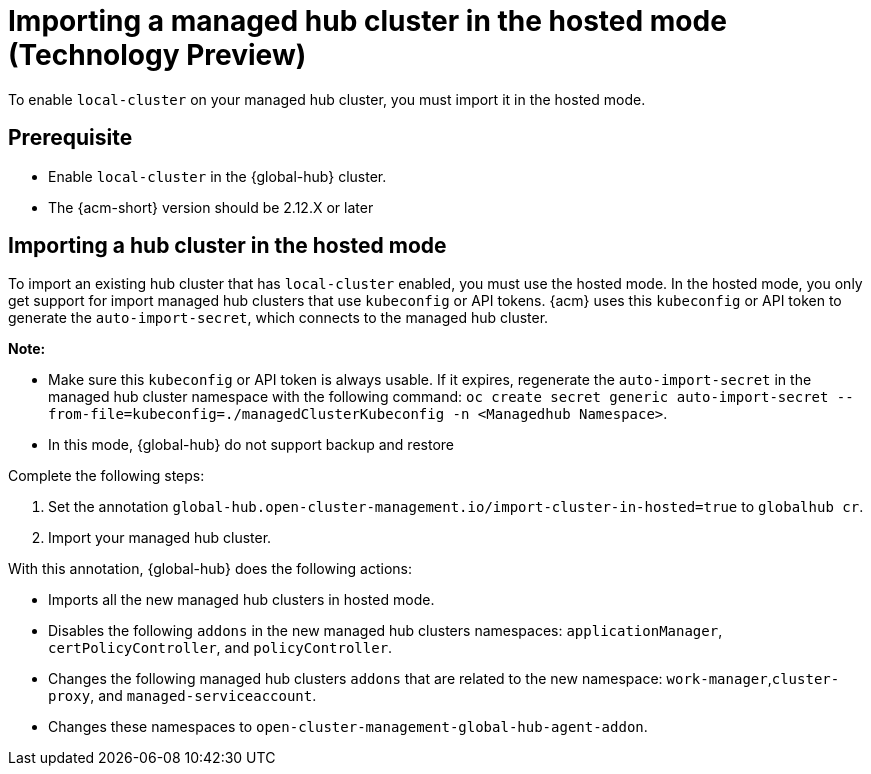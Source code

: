 [#global-hub-importing-in-hosted-mode]
= Importing a managed hub cluster in the hosted mode (Technology Preview)

To enable `local-cluster` on your managed hub cluster, you must import it in the hosted mode.  

[#global-hub-importing-prereq]
== Prerequisite

- Enable `local-cluster` in the {global-hub} cluster.
- The {acm-short} version should be 2.12.X or later

[#global-hub-importing-hosted-mode]
== Importing a hub cluster in the hosted mode 

To import an existing hub cluster that has `local-cluster` enabled, you must use the hosted mode. In the hosted mode, you only get support for import managed hub clusters that use `kubeconfig` or API tokens. {acm} uses this `kubeconfig` or API token to generate the `auto-import-secret`, which connects to the managed hub cluster. 

*Note:*

- Make sure this `kubeconfig` or API token is always usable. If it expires, regenerate the `auto-import-secret` in the managed hub cluster namespace with the following command: `oc create secret generic auto-import-secret --from-file=kubeconfig=./managedClusterKubeconfig -n <Managedhub Namespace>`. 
- In this mode, {global-hub} do not support backup and restore

Complete the following steps: 

. Set the annotation `global-hub.open-cluster-management.io/import-cluster-in-hosted=true` to `globalhub cr`.
. Import your managed hub cluster. 

With this annotation, {global-hub} does the following actions:

- Imports all the new managed hub clusters in hosted mode.
- Disables the following `addons` in the new managed hub clusters namespaces: `applicationManager`, `certPolicyController`, and `policyController`. 
- Changes the following managed hub clusters `addons` that are related to the new namespace: `work-manager`,`cluster-proxy`, and `managed-serviceaccount`. 
- Changes these namespaces to `open-cluster-management-global-hub-agent-addon`. 
